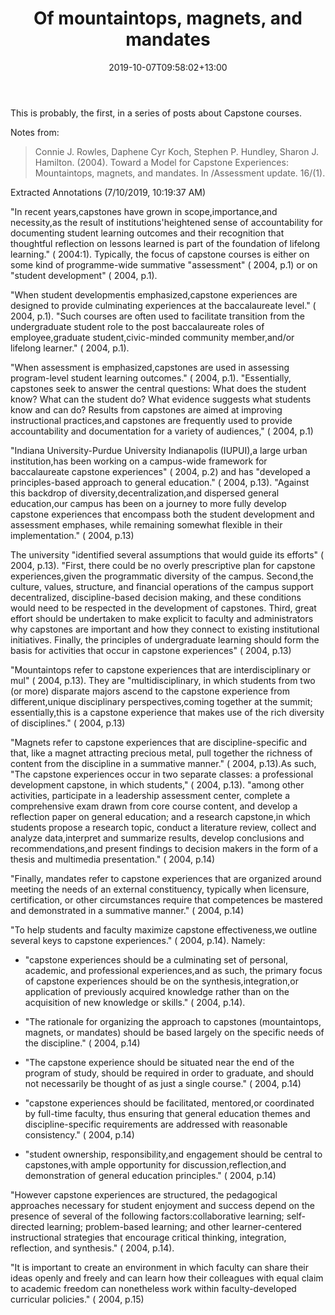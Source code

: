 #+title: Of mountaintops, magnets, and mandates
#+slug: of-mountaintops,-magnets,-and-mandates
#+date: 2019-10-07T09:58:02+13:00
#+lastmod: 2019-10-07T09:58:02+13:00
#+categories[]: Teaching
#+tags[]: Capstone
#+draft: False

This is probably, the first, in a series of posts about Capstone courses.

Notes from:

#+BEGIN_QUOTE

Connie J. Rowles, Daphene Cyr Koch, Stephen P. Hundley, Sharon J. Hamilton. (2004). Toward a Model for Capstone Experiences: Mountaintops, magnets, and mandates. In /Assessment update. 16/(1).

#+END_QUOTE

Extracted Annotations (7/10/2019, 10:19:37 AM)

"In recent years,capstones have grown in scope,importance,and necessity,as the result of institutions'heightened sense of accountability for documenting student learning outcomes and their recognition that thoughtful reflection on lessons learned is part of the foundation of lifelong learning." ( 2004:1). Typically, the focus of capstone courses is either on some kind of programme-wide summative "assessment" ( 2004, p.1) or on "student development" ( 2004, p.1).

"When student developmentis emphasized,capstone experiences are designed to provide culminating experiences at the baccalaureate level." ( 2004, p.1). "Such courses are often used to facilitate transition from the undergraduate student role to the post baccalaureate roles of employee,graduate student,civic-minded community member,and/or lifelong learner." ( 2004, p.1).

"When assessment is emphasized,capstones are used in assessing program-level student learning outcomes." ( 2004, p.1). "Essentially, capstones seek to answer the central questions: What does the student know? What can the student do? What evidence suggests what students know and can do? Results from capstones are aimed at improving instructional practices,and capstones are frequently used to provide accountability and documentation for a variety of audiences," ( 2004, p.1)

"Indiana University-Purdue University Indianapolis (IUPUI),a large urban institution,has been working on a campus-wide framework for baccalaureate capstone experiences" ( 2004, p.2) and has "developed a principles-based approach to general education." ( 2004, p.13). "Against this backdrop of diversity,decentralization,and dispersed general education,our campus has been on a journey to more fully develop capstone experiences that encompass both the student development and assessment emphases, while remaining somewhat flexible in their implementation." ( 2004, p.13)

The university "identified several assumptions that would guide its efforts" ( 2004, p.13). "First, there could be no overly prescriptive plan for capstone experiences,given the programmatic diversity of the campus. Second,the culture, values, structure, and financial operations of the campus support decentralized, discipline-based decision making, and these conditions would need to be respected in the development of capstones. Third, great effort should be undertaken to make explicit to faculty and administrators why capstones are important and how they connect to existing institutional initiatives. Finally, the principles of undergraduate learning should form the basis for activities that occur in capstone experiences" ( 2004, p.13)

"Mountaintops refer to capstone experiences that are interdisciplinary or mul" ( 2004, p.13). They are "multidisciplinary, in which students from two (or more) disparate majors ascend to the capstone experience from different,unique disciplinary perspectives,coming together at the summit; essentially,this is a capstone experience that makes use of the rich diversity of disciplines." ( 2004, p.13)

"Magnets refer to capstone experiences that are discipline-specific and that, like a magnet attracting precious metal, pull together the richness of content from the discipline in a summative manner." ( 2004, p.13).As such, "The capstone experiences occur in two separate classes: a professional development capstone, in which students," ( 2004, p.13). "among other activities, participate in a leadership assessment center, complete a comprehensive exam drawn from core course content, and develop a reflection paper on general education; and a research capstone,in which students propose a research topic, conduct a literature review, collect and analyze data,interpret and summarize results, develop conclusions and recommendations,and present findings to decision makers in the form of a thesis and multimedia presentation." ( 2004, p.14)

"Finally, mandates refer to capstone experiences that are organized around meeting the needs of an external constituency, typically when licensure, certification, or other circumstances require that competences be mastered and demonstrated in a summative manner." ( 2004, p.14)

"To help students and faculty maximize capstone effectiveness,we outline several keys to capstone experiences." ( 2004, p.14). Namely:

- "capstone experiences should be a culminating set of personal, academic, and professional experiences,and as such, the primary focus of capstone experiences should be on the synthesis,integration,or application of previously acquired knowledge rather than on the acquisition of new knowledge or skills." ( 2004, p.14).

- "The rationale for organizing the approach to capstones (mountaintops, magnets, or mandates) should be based largely on the specific needs of the discipline." ( 2004, p.14)

- "The capstone experience should be situated near the end of the
  program of study, should be required in order to graduate, and should not necessarily be thought of as just a single course." ( 2004, p.14)

- "capstone experiences should be facilitated, mentored,or coordinated by full-time faculty, thus ensuring that general education themes and discipline-specific requirements are addressed with reasonable consistency." ( 2004, p.14)

- "student ownership, responsibility,and engagement should be central to capstones,with ample opportunity for discussion,reflection,and demonstration of general education principles." ( 2004, p.14)

"However capstone experiences are structured, the pedagogical approaches necessary for student enjoyment and success depend on the presence of several of the following factors:collaborative learning; self-directed learning; problem-based learning; and other learner-centered instructional strategies that encourage critical thinking, integration, reflection, and synthesis." ( 2004, p.14).

"It is important to create an environment in which faculty can share their ideas openly and freely and can learn how their colleagues with equal claim to academic freedom can nonetheless work within faculty-developed curricular policies." ( 2004, p.15)
